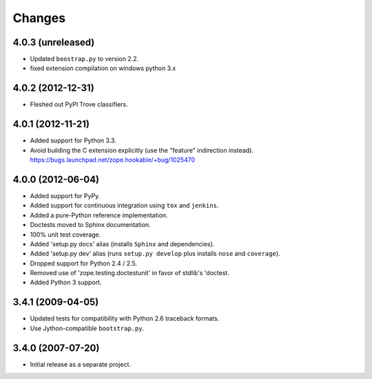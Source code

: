 Changes
-------

4.0.3 (unreleased)
##################

- Updated ``boostrap.py`` to version 2.2.

- fixed extension compilation on windows python 3.x

4.0.2 (2012-12-31)
##################

- Fleshed out PyPI Trove classifiers.

4.0.1 (2012-11-21)
##################

- Added support for Python 3.3.

- Avoid building the C extension explicitly (use the "feature" indirection
  instead).  https://bugs.launchpad.net/zope.hookable/+bug/1025470

4.0.0 (2012-06-04)
##################

- Added support for PyPy.

- Added support for continuous integration using ``tox`` and ``jenkins``.

- Added a pure-Python reference implementation.

- Doctests moved to Sphinx documentation.

- 100% unit test coverage.

- Added 'setup.py docs' alias (installs ``Sphinx`` and dependencies).

- Added 'setup.py dev' alias (runs ``setup.py develop`` plus installs
  ``nose`` and ``coverage``).

- Dropped support for Python 2.4 / 2.5.

- Removed use of 'zope.testing.doctestunit' in favor of stdlib's 'doctest.

- Added Python 3 support.

3.4.1 (2009-04-05)
##################

- Updated tests for compatibility with Python 2.6 traceback formats.

- Use Jython-compatible ``bootstrap.py``.

3.4.0 (2007-07-20)
##################

- Initial release as a separate project.
